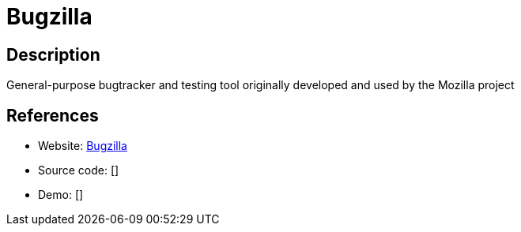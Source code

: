 = Bugzilla

:Name:          Bugzilla
:Language:      Bugzilla
:License:       MPL-2.0
:Topic:         Ticketing
:Category:      
:Subcategory:   

// END-OF-HEADER. DO NOT MODIFY OR DELETE THIS LINE

== Description

General-purpose bugtracker and testing tool originally developed and used by the Mozilla project

== References

* Website: https://www.bugzilla.org/[Bugzilla]
* Source code: []
* Demo: []
